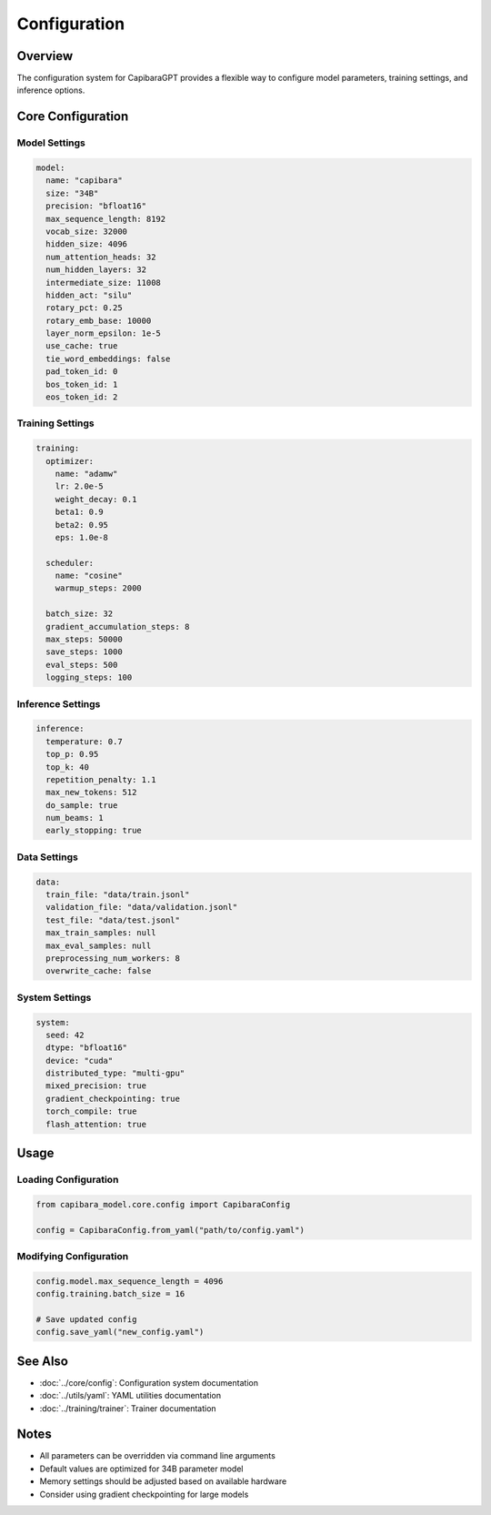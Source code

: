 Configuration
============

Overview
--------
The configuration system for CapibaraGPT provides a flexible way to configure model parameters, training settings, and inference options.

Core Configuration
----------------

Model Settings
~~~~~~~~~~~~~

.. code-block:: yaml

    model:
      name: "capibara"
      size: "34B"
      precision: "bfloat16"
      max_sequence_length: 8192
      vocab_size: 32000
      hidden_size: 4096
      num_attention_heads: 32
      num_hidden_layers: 32
      intermediate_size: 11008
      hidden_act: "silu"
      rotary_pct: 0.25
      rotary_emb_base: 10000
      layer_norm_epsilon: 1e-5
      use_cache: true
      tie_word_embeddings: false
      pad_token_id: 0
      bos_token_id: 1
      eos_token_id: 2

Training Settings
~~~~~~~~~~~~~~~

.. code-block:: yaml

    training:
      optimizer:
        name: "adamw"
        lr: 2.0e-5
        weight_decay: 0.1
        beta1: 0.9
        beta2: 0.95
        eps: 1.0e-8
        
      scheduler:
        name: "cosine"
        warmup_steps: 2000
        
      batch_size: 32
      gradient_accumulation_steps: 8
      max_steps: 50000
      save_steps: 1000
      eval_steps: 500
      logging_steps: 100

Inference Settings
~~~~~~~~~~~~~~~~

.. code-block:: yaml

    inference:
      temperature: 0.7
      top_p: 0.95
      top_k: 40
      repetition_penalty: 1.1
      max_new_tokens: 512
      do_sample: true
      num_beams: 1
      early_stopping: true

Data Settings
~~~~~~~~~~~~

.. code-block:: yaml

    data:
      train_file: "data/train.jsonl"
      validation_file: "data/validation.jsonl" 
      test_file: "data/test.jsonl"
      max_train_samples: null
      max_eval_samples: null
      preprocessing_num_workers: 8
      overwrite_cache: false

System Settings
~~~~~~~~~~~~~

.. code-block:: yaml

    system:
      seed: 42
      dtype: "bfloat16"
      device: "cuda"
      distributed_type: "multi-gpu"
      mixed_precision: true
      gradient_checkpointing: true
      torch_compile: true
      flash_attention: true

Usage
-----

Loading Configuration
~~~~~~~~~~~~~~~~~~~

.. code-block:: python

    from capibara_model.core.config import CapibaraConfig
    
    config = CapibaraConfig.from_yaml("path/to/config.yaml")

Modifying Configuration
~~~~~~~~~~~~~~~~~~~~~

.. code-block:: python

    config.model.max_sequence_length = 4096
    config.training.batch_size = 16
    
    # Save updated config
    config.save_yaml("new_config.yaml")

See Also
--------
- :doc:`../core/config`: Configuration system documentation
- :doc:`../utils/yaml`: YAML utilities documentation
- :doc:`../training/trainer`: Trainer documentation

Notes
-----
- All parameters can be overridden via command line arguments
- Default values are optimized for 34B parameter model
- Memory settings should be adjusted based on available hardware
- Consider using gradient checkpointing for large models